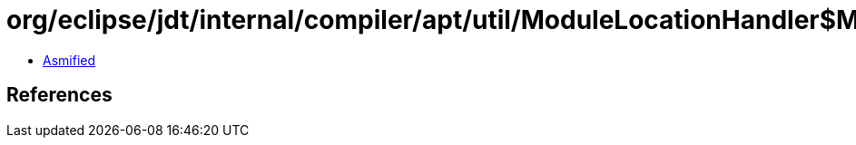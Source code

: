 = org/eclipse/jdt/internal/compiler/apt/util/ModuleLocationHandler$ModuleLocationWrapper.class

 - link:ModuleLocationHandler$ModuleLocationWrapper-asmified.java[Asmified]

== References

